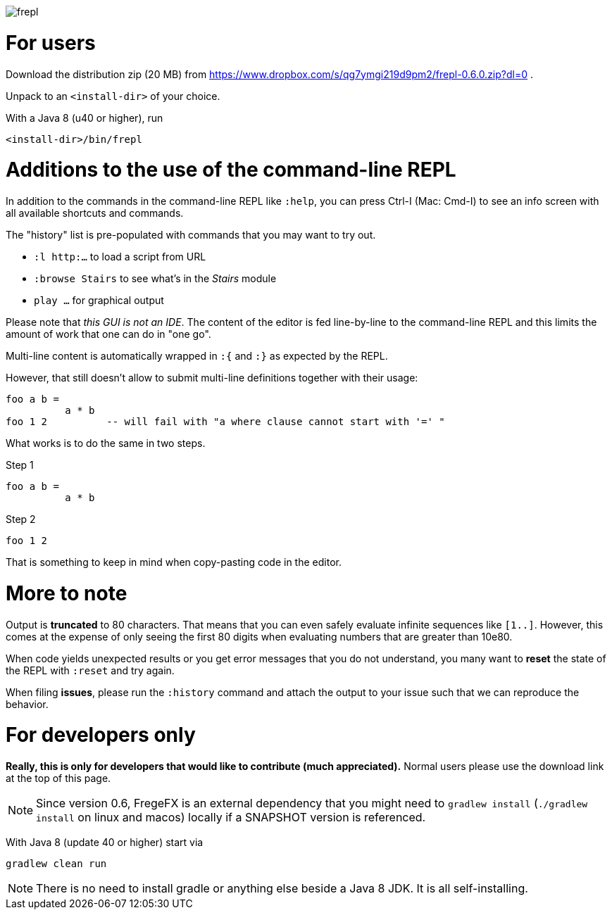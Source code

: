 image:frepl.png?raw=true[]

For users
=========

Download the distribution zip (20 MB) from
https://www.dropbox.com/s/qg7ymgi219d9pm2/frepl-0.6.0.zip?dl=0 .

Unpack to an `<install-dir>` of your choice.

With a Java 8 (u40 or higher), run

    <install-dir>/bin/frepl

Additions to the use of the command-line REPL
=============================================
In addition to the commands in the command-line REPL like `:help`, you can press Ctrl-I (Mac: Cmd-I) to see an info screen
with all available shortcuts and commands.

The "history" list is pre-populated with commands that you may want to try out.

* `:l http:...` to load a script from URL
* `:browse Stairs` to see what's in the _Stairs_ module
* `play ...` for graphical output

Please note that _this GUI is not an IDE_. The content of the editor is fed line-by-line to the
command-line REPL and this limits the amount of work that one can do in "one go".

Multi-line content is automatically wrapped in `:{` and `:}` as expected by the REPL.

However, that still doesn't allow to submit multi-line definitions together with their usage:

    foo a b =
              a * b
    foo 1 2          -- will fail with "a where clause cannot start with '=' "

What works is to do the same in two steps.

Step 1

    foo a b =
              a * b

Step 2

    foo 1 2

That is something to keep in mind when copy-pasting code in the editor.

More to note
============

Output is *truncated* to 80 characters. That means that you can even safely evaluate infinite sequences like `[1..]`.
However, this comes at the expense of only seeing the first 80 digits when evaluating numbers that are
greater than 10e80.

When code yields unexpected results or you get error messages that you do not understand, you many want
to *reset* the state of the REPL with `:reset` and try again.

When filing *issues*, please run the `:history` command and attach the output to your issue such that we can
reproduce the behavior.

For developers only
===================

*Really, this is only for developers that would like to contribute (much appreciated).*
Normal users please use the download link at the top of this page.

[NOTE]
Since version 0.6, FregeFX is an external dependency that you might need to `gradlew install` (`./gradlew install` on linux and macos)
locally if a SNAPSHOT version is referenced.


With Java 8 (update 40 or higher) start via

    gradlew clean run


NOTE: There is no need to install gradle or anything else beside a Java 8 JDK.
      It is all self-installing.
